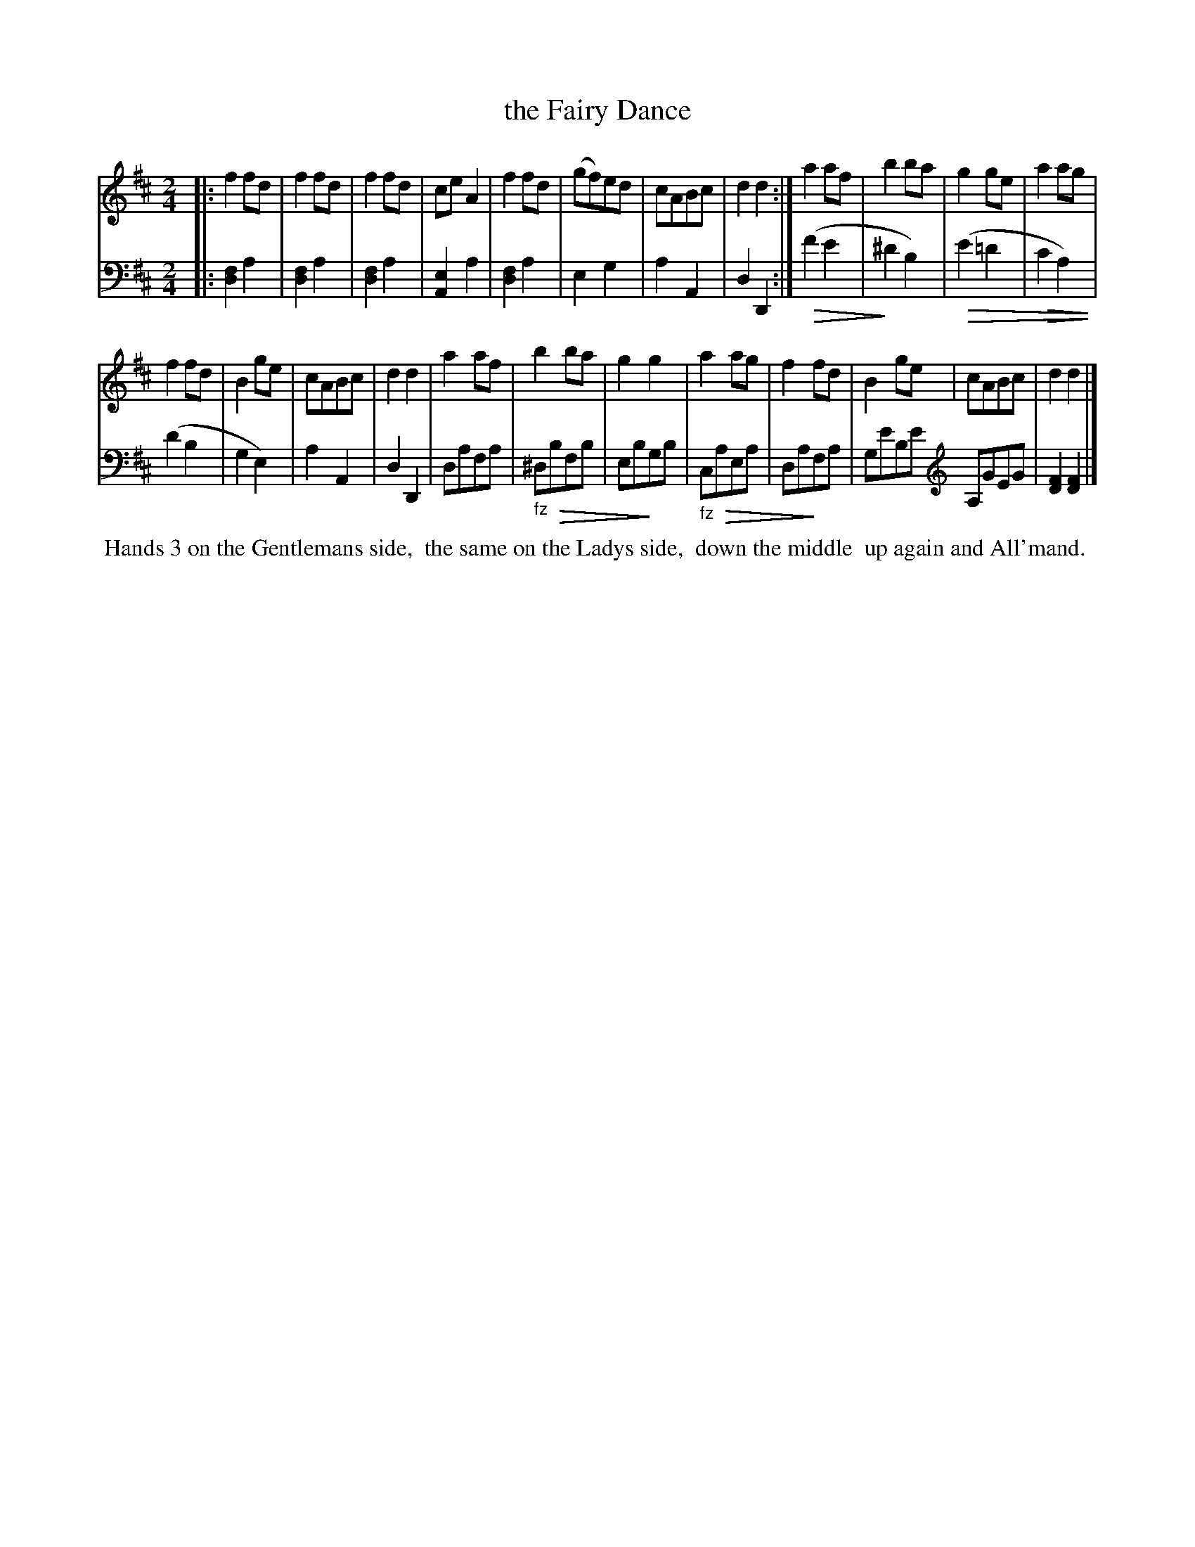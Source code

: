 X: 0521
T: the Fairy Dance
%R: reel
M: 2/4
L: 1/8
Z: 2017 John Chambers <jc:trillian.mit.edu>
B: Skillern & Challoner "A Favorite Collection of Popular Country Dances", London 1808, No. 5 p.2
F: https://archive.org/search.php?query=Country%20Dances
F: https://archive.org/details/SkillernChallonerCountryDances5
N: The clef change at the end takes the place of the bar line, which also works in some ABC software.
%N: This is version 2, for ABC software that understands diminuendo/crescendo notation.
U: Q=!diminuendo(!
U: q=!diminuendo)!
K: D
% - - - - - - - - - - - - - - - - - - - - - - - - -
V: 1
|:\
f2fd | f2fd | f2fd | ceA2 | f2fd | (gf)ed | cABc | d2d2 :| a2af | b2ba | g2ge | a2ag |
f2fd | B2ge | cABc | d2d2 | a2af | b2ba | g2g2 | a2ag | f2fd | B2ge | cABc | d2d2 |]
% - - - - - - - - - - - - - - - - - - - - - - - - -
V: 2 clef=bass middle=d
|:\
[f2d2]a2 | [f2d2]a2 | [f2d2]a2 | [e2A2]a2 |\
[f2d2]a2 | e2g2 | a2A2 | d2D2 :|\
(Qf'2e'2 | q^d'2b2) | Q(e'2=d'2 |
Qc'2a2) | (d'2b2 | g2e2) | a2A2 | d2D2 |\
dafa | "_fz"^dQbfb | ebqgb | "_fz"cQaea | daqfa |
%ge'be' | ag'e'g' | [f'2d'2][f'2d'2] |]
ge'be' [K:clef=treble] A,GEG | [F2D2][F2D2] |]
% - - - - - - - - - - - - - - - - - - - - - - - - -
%%begintext align
%% Hands 3 on the Gentlemans side,
%% the same on the Ladys side,
%% down the middle
%% up again and All'mand.
%%endtext
% - - - - - - - - - - - - - - - - - - - - - - - - -
